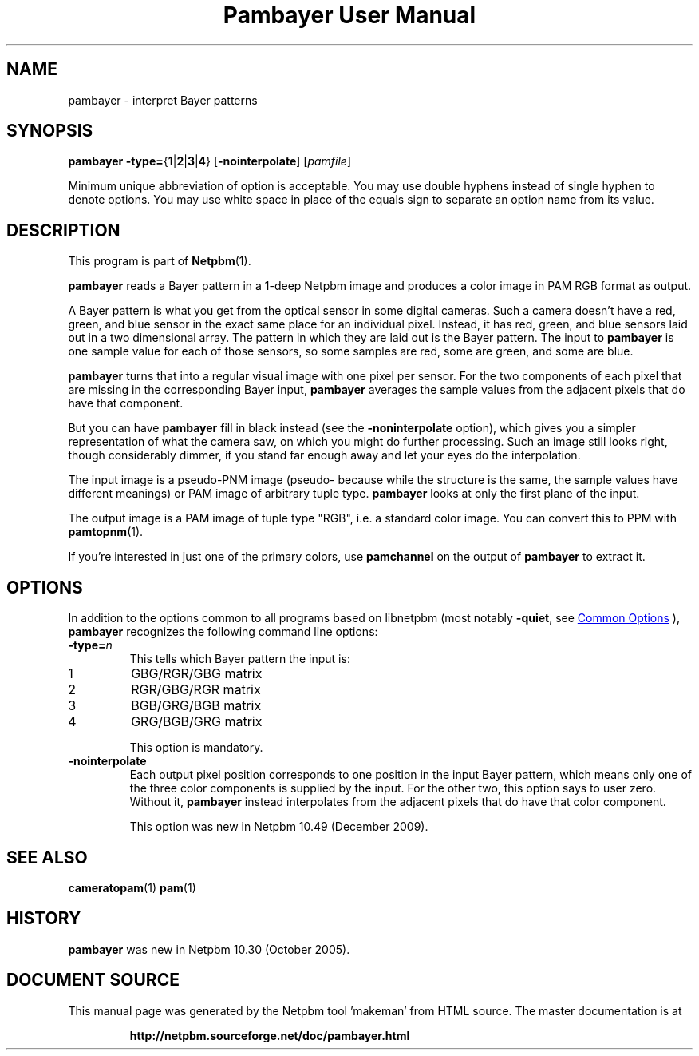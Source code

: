 \
.\" This man page was generated by the Netpbm tool 'makeman' from HTML source.
.\" Do not hand-hack it!  If you have bug fixes or improvements, please find
.\" the corresponding HTML page on the Netpbm website, generate a patch
.\" against that, and send it to the Netpbm maintainer.
.TH "Pambayer User Manual" 1 "18 August 2005" "netpbm documentation"

.SH NAME
pambayer - interpret Bayer patterns

.UN synopsis
.SH SYNOPSIS

\fBpambayer\fP
\fB-type=\fP{\fB1\fP|\fB2\fP|\fB3\fP|\fB4\fP}
[\fB-nointerpolate\fP]
[\fIpamfile\fP]
.PP
Minimum unique abbreviation of option is acceptable.  You may use
double hyphens instead of single hyphen to denote options.  You may use
white space in place of the equals sign to separate an option name
from its value.

.UN description
.SH DESCRIPTION
.PP
This program is part of
.BR "Netpbm" (1)\c
\&.
.PP
\fBpambayer\fP reads a Bayer pattern in a 1-deep Netpbm image and
produces a color image in PAM RGB format as output.
.PP
A Bayer pattern is what you get from the optical sensor in some
digital cameras.  Such a camera doesn't have a red, green, and blue
sensor in the exact same place for an individual pixel.  Instead, it
has red, green, and blue sensors laid out in a two dimensional array.
The pattern in which they are laid out is the Bayer pattern.  The
input to \fBpambayer\fP is one sample value for each of those
sensors, so some samples are red, some are green, and some are blue.
.PP
\fBpambayer\fP turns that into a regular visual image with one pixel
per sensor.  For the two components of each pixel that are missing in the
corresponding Bayer input, \fBpambayer\fP averages the sample values from
the adjacent pixels that do have that component.
.PP
But you can have \fBpambayer\fP fill in black instead (see the
\fB-noninterpolate\fP option), which gives you a simpler representation of
what the camera saw, on which you might do further processing.  Such an image
still looks right, though considerably dimmer, if you stand far enough away
and let your eyes do the interpolation.
.PP
The input image is a pseudo-PNM image (pseudo- because while the structure
is the same, the sample values have different meanings) or PAM image of
arbitrary tuple type.  \fBpambayer\fP looks at only the first plane of the
input.
.PP
The output image is a PAM image of tuple type "RGB", i.e.
a standard color image.  You can convert this to PPM with
.BR "\fBpamtopnm\fP" (1)\c
\&.
.PP
If you're interested in just one of the primary colors, use
\fBpamchannel\fP on the output of \fBpambayer\fP to extract it.


.UN options
.SH OPTIONS
.PP
In addition to the options common to all programs based on libnetpbm
(most notably \fB-quiet\fP, see 
.UR index.html#commonoptions
 Common Options
.UE
\&), \fBpambayer\fP recognizes the following
command line options:



.TP
\fB-type=\fP\fIn\fP
This tells which Bayer pattern the input is:


.TP
1
GBG/RGR/GBG matrix
.TP
2
RGR/GBG/RGR matrix
.TP
3
BGB/GRG/BGB matrix
.TP
4
GRG/BGB/GRG matrix


This option is mandatory.

.TP
\fB-nointerpolate\fP
Each output pixel position corresponds to one position in the input
Bayer pattern, which means only one of the three color components is
supplied by the input.  For the other two, this option says to user zero.
Without it, \fBpambayer\fP instead interpolates from the adjacent pixels
that do have that color component.
.sp
This option was new in Netpbm 10.49 (December 2009).





.UN seealso
.SH SEE ALSO
.BR "cameratopam" (1)\c
\&
.BR "pam" (1)\c
\&

.UN history
.SH HISTORY
.PP
\fBpambayer\fP was new in Netpbm 10.30 (October 2005).
.SH DOCUMENT SOURCE
This manual page was generated by the Netpbm tool 'makeman' from HTML
source.  The master documentation is at
.IP
.B http://netpbm.sourceforge.net/doc/pambayer.html
.PP